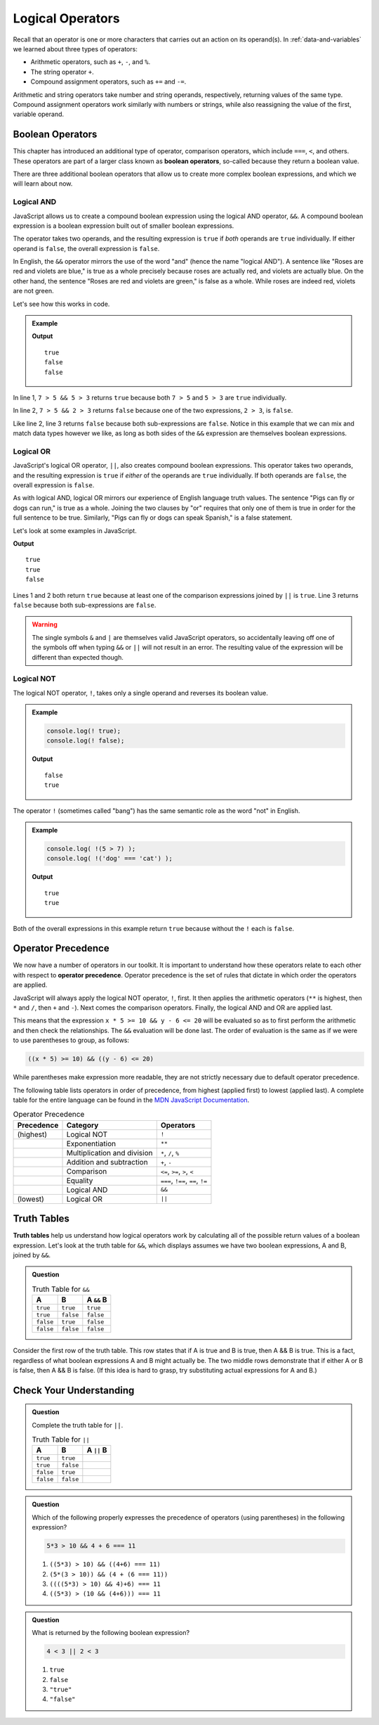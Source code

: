 Logical Operators
=================

.. index:: operators

Recall that an operator is one or more characters that carries out an action on its operand(s). In :ref:`data-and-variables` we learned about three types of operators:

- Arithmetic operators, such as ``+``, ``-``, and ``%``.
- The string operator ``+``.
- Compound assignment operators, such as ``+=`` and ``-=``.

Arithmetic and string operators take number and string operands, respectively, returning values of the same type. Compound assignment operators work similarly with numbers or strings, while also reassigning the value of the first, variable operand.

Boolean Operators
-----------------

.. index::
   single: operator; comparison
   single: operator; boolean

This chapter has introduced an additional type of operator, comparison operators, which include ``===``, ``<``, and others. These operators are part of a larger class known as **boolean operators**, so-called because they return a boolean value.

There are three additional boolean operators that allow us to create more complex boolean expressions, and which we will learn about now.

Logical AND
^^^^^^^^^^^

.. index:: ! &&

.. index::
   single: operator; boolean

JavaScript allows us to create a compound boolean expression using the logical AND operator, ``&&``. A compound boolean expression is a boolean expression built out of smaller boolean expressions. 

The operator takes two operands, and the resulting expression is ``true`` if *both* operands are ``true`` individually. If either operand is ``false``, the overall expression is ``false``.

In English, the ``&&`` operator mirrors the use of the word "and" (hence the name "logical AND"). A sentence like "Roses are red and violets are blue," is true as a whole precisely because roses are actually red, and violets are actually blue. On the other hand, the sentence "Roses are red and violets are green," is false as a whole. While roses are indeed red, violets are not green. 

Let's see how this works in code.

.. admonition:: Example

   .. sourcecode:: js
      :linenos:

      console.log(7 > 5 && 5 > 3);
      console.log(7 > 5 && 2 > 3);
      console.log(2 > 3 && 'dog' === 'cat');

   **Output**

   ::

      true
      false
      false

In line 1, ``7 > 5 && 5 > 3`` returns ``true`` because both ``7 > 5`` and ``5 > 3`` are ``true`` individually.

In line 2, ``7 > 5 && 2 > 3`` returns ``false`` because one of the two expressions, ``2 > 3``, is ``false``.

Like line 2, line 3 returns ``false`` because both sub-expressions are ``false``. Notice in this example that we can mix and match data types however we like, as long as both sides of the ``&&`` expression are themselves boolean expressions.

Logical OR
^^^^^^^^^^

.. index:: ! ||

.. index::
   single: operator; boolean

JavaScript's logical OR operator, ``||``, also creates compound boolean expressions. This operator takes two operands, and the resulting expression is ``true`` if *either* of the operands are ``true`` individually. If both operands are ``false``, the overall expression is ``false``.

As with logical AND, logical OR mirrors our experience of English language truth values. The sentence "Pigs can fly or dogs can run," is true as a whole. Joining the two clauses by "or" requires that only one of them is true in order for the full sentence to be true. Similarly, "Pigs can fly or dogs can speak Spanish," is a false statement.

Let's look at some examples in JavaScript.

.. sourcecode:: js
   :linenos:

   console.log(7 > 5 || 5 > 3);
   console.log(7 > 5 || 2 > 3);
   console.log(2 > 3 || 'dog' === 'cat');

**Output**

::

   true
   true
   false

Lines 1 and 2 both return ``true`` because at least one of the comparison expressions joined by ``||`` is ``true``. Line 3 returns ``false`` because both sub-expressions are ``false``.

.. warning:: The single symbols ``&`` and ``|`` are themselves valid JavaScript operators, so accidentally leaving off one of the symbols off when typing ``&&`` or ``||`` will not result in an error. The resulting value of the expression will be different than expected though.

Logical NOT
^^^^^^^^^^^

.. index:: ! !

.. index::
   single: operator; boolean

The logical NOT operator, ``!``, takes only a single operand and reverses its boolean value.

.. admonition:: Example

   .. sourcecode:: js

      console.log(! true);
      console.log(! false);

   **Output**

   ::

      false
      true

The operator ``!`` (sometimes called "bang") has the same semantic role as the word "not" in English. 

.. admonition:: Example

   .. sourcecode:: js

      console.log( !(5 > 7) );
      console.log( !('dog' === 'cat') );

   **Output**

   ::

      true
      true

Both of the overall expressions in this example return ``true`` because without the ``!`` each is ``false``.

Operator Precedence
-------------------

.. index::
   single: operator; precedence

We now have a number of operators in our toolkit. It is important to understand how these operators relate to each other with respect to **operator precedence**. Operator precedence is the set of rules that dictate in which order the operators are applied.

JavaScript will always apply the logical NOT operator, ``!``, first. It then applies the arithmetic operators (``**`` is highest, then ``*`` and ``/``, then ``+`` and ``-``). Next comes the comparison operators. Finally, the logical AND and OR are applied last. 

This means that the expression ``x * 5 >= 10 && y - 6 <= 20`` will be evaluated so as to first perform the arithmetic and then check the relationships. The ``&&`` evaluation will be done last. The order of evaluation is the same as if we were to use parentheses to group, as follows:

.. sourcecode:: js

   ((x * 5) >= 10) && ((y - 6) <= 20)

While parentheses make expression more readable, they are not strictly necessary due to default operator precedence.

The following table lists operators in order of precedence, from highest (applied first) to lowest (applied last). A complete table for the entire language can be found in the `MDN JavaScript Documentation <https://developer.mozilla.org/en-US/docs/Web/JavaScript/Reference/Operators/Operator_Precedence#Table>`_.

.. list-table:: Operator Precedence
   :widths: auto
   :header-rows: 1

   * - Precedence
     - Category
     - Operators
   * - (highest)
     - Logical NOT
     - ``!``
   * -
     - Exponentiation
     - ``**``
   * -
     - Multiplication and division
     - ``*``, ``/``, ``%``
   * -
     - Addition and subtraction
     - ``+``, ``-``
   * -
     - Comparison
     - ``<=``, ``>=``, ``>``, ``<``
   * -
     - Equality
     - ``===``, ``!==``, ``==``, ``!=``
   * -
     - Logical AND
     - ``&&``
   * - (lowest)
     - Logical OR
     - ``||``

Truth Tables
------------

.. index:: ! truth table

**Truth tables** help us understand how logical operators work by calculating all of the possible return values of a boolean expression. Let's look at the truth table for ``&&``, which displays assumes we have two boolean expressions, A and B, joined by ``&&``.

.. admonition:: Question

   .. list-table:: Truth Table for ``&&``
      :widths: auto
      :header-rows: 1

      * - A
        - B
        - A ``&&`` B
      * - ``true``
        - ``true``
        - ``true``
      * - ``true``
        - ``false``
        - ``false``
      * - ``false``
        - ``true``
        - ``false``
      * - ``false``
        - ``false``
        - ``false``

Consider the first row of the truth table. This row states that if A is true and B is true, then A && B is true. This is a fact, regardless of what boolean expressions A and B might actually be. The two middle rows demonstrate that if either A or B is false, then A && B is false. (If this idea is hard to grasp, try substituting actual expressions for A and B.)

Check Your Understanding
------------------------

.. admonition:: Question

   Complete the truth table for ``||``.

   .. list-table:: Truth Table for ``||``
      :widths: auto
      :header-rows: 1

      * - A
        - B
        - A ``||`` B
      * - ``true``
        - ``true``
        -
      * - ``true``
        - ``false``
        -
      * - ``false``
        - ``true``
        -
      * - ``false``
        - ``false``
        -

.. admonition:: Question

   Which of the following properly expresses the precedence of operators (using parentheses) in the following expression?

   .. sourcecode:: js

      5*3 > 10 && 4 + 6 === 11

   #. ``((5*3) > 10) && ((4+6) === 11)``
   #. ``(5*(3 > 10)) && (4 + (6 === 11))``
   #. ``((((5*3) > 10) && 4)+6) === 11``
   #. ``((5*3) > (10 && (4+6))) === 11``

.. admonition:: Question

   What is returned by the following boolean expression?
   
   .. sourcecode:: js

      4 < 3 || 2 < 3

   #. ``true``
   #. ``false``
   #. ``"true"``
   #. ``"false"``
